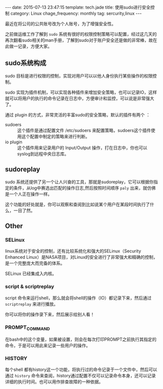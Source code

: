#+BEGIN_HTML
---
date: 2015-07-13 23:47:15
template: tech.jade
title: 使用sudo进行安全控制
category: Linux
chage_frequency: monthly
tag: sercurity,linux
---
#+END_HTML
#+OPTIONS: toc:nil
#+TOC: headlines 2

最近在将公司的公共账号改为个人账号，为了增强安全性。

之前做运维工作了解到 =sudo= 系统有很好的权限控制策略可以配置，经过这几天的再次翻看sudo相关的man手册，了解到sudo对于账户安全还是做的非常棒，故在此做一记录，方便大家。

** sudo系统构成
   sudo 目标是进行权限的控制，实现对用户可以以他人身份执行某些操作的权限控制。

   sudo 实现为插件机制，可以实现各种插件来增加安全策略，也可以记录IO，这样就可以将用户的执行的命令记录在日志中，方便审计和监控，可以说是非常强大了。

   通过 plugin 的方式，非常灵活的丰富sudo的安全策略，默认的插件有两个 ：
- sudoers :: 这个插件是通过配置文件 /etc/sudoers 来配置策略，sudoers这个插件使用这个配置中制定的策略来进行判断。
- io plugin :: 这个插件用来记录用户的 Input/Output 操作，打在日志中，你也可以syslog到远程中央日志库。
** sudoreplay
   sudo 系统还提供了另一个让人兴奋的工具，那就是sudoreplay，它可以根据你指定的条件，从log中赛选出匹配的操作日志,然后按照时间顺序 =paly=  出来，就仿佛是一个人正在操作一样。

   这个功能的好处就是，你可以观察和查阅到比如说某个用户在某段时间执行了什么，一目了然。

** Other
*** SELinux
    linux系统对于安全的控制，还有比较系统化和强大的SELinux（Security Enhanced Linux）是NASA项目，对Linux的安全进行了非常强大和精确的控制，是一个完整庞大而完备的体系。

    SELinux 已经集成入内核。

*** script & scriptreplay
    script 命令来运行shell，那么就会将shell的操作（IO）都记录下来，然后通过 =scriptreplay= 来进行播放。

    你可以将你的操作录下来，然后展示给别人看！

*** PROMPT_COMMAND
    在bash中的这个变量，如果被设置，则会在每次打印PROMPT之前执行其指定的命令，于是可以用此来记录一些用户的操作。
*** HISTORY
    每个shell 都有history这一个功能，将执行过的命令记录于一个文件中，然后可以通过 =history= 命令来查阅，history通过配置不仅可以记录命令本身，还可以记录详细的执行时间。也可以用作排查故障的一种依据。
